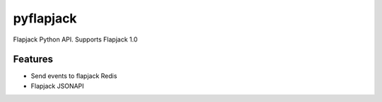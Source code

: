 pyflapjack
==========


Flapjack Python API. Supports Flapjack 1.0


Features
--------
* Send events to flapjack Redis
* Flapjack JSONAPI

